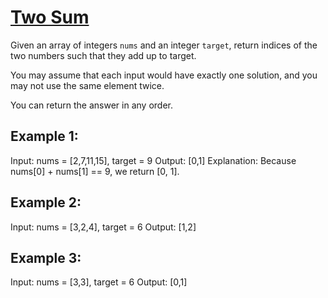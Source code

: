 * [[https://leetcode.com/problems/two-sum/][Two Sum]]

Given an array of integers =nums= and an integer =target=, return indices of the two numbers such that they add up to target.

You may assume that each input would have exactly one solution, and you may not use the same element twice.

You can return the answer in any order.

** Example 1:

Input: nums = [2,7,11,15], target = 9
Output: [0,1]
Explanation: Because nums[0] + nums[1] == 9, we return [0, 1].

** Example 2:

Input: nums = [3,2,4], target = 6
Output: [1,2]

** Example 3:

Input: nums = [3,3], target = 6
Output: [0,1]
